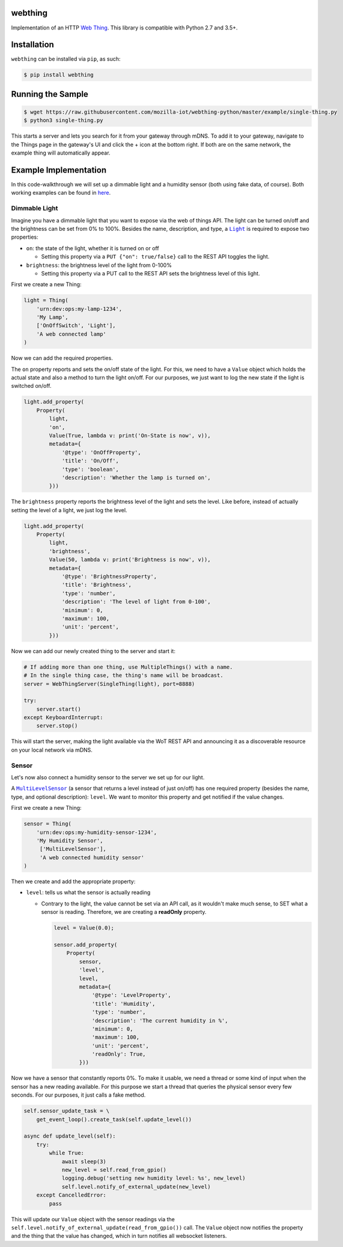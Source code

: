 webthing
========

.. image:: https://github.com/mozilla-iot/webthing-python/workflows/Python%20package/badge.svg
    :target: https://github.com/mozilla-iot/webthing-python/workflows/Python%20package
.. image:: https://img.shields.io/pypi/v/webthing.svg
    :target: https://pypi.org/project/webthing/
.. image:: https://img.shields.io/badge/license-MPL--2.0-blue.svg
    :target: https://github.com/mozilla-iot/webthing-python/blob/master/LICENSE.txt

Implementation of an HTTP `Web Thing <https://iot.mozilla.org/wot/>`_. This library is compatible with Python 2.7 and 3.5+.

Installation
============

``webthing`` can be installed via ``pip``, as such:

.. code:: shell

  $ pip install webthing

Running the Sample
==================

.. code:: shell

  $ wget https://raw.githubusercontent.com/mozilla-iot/webthing-python/master/example/single-thing.py
  $ python3 single-thing.py

This starts a server and lets you search for it from your gateway through mDNS. To add it to your gateway, navigate to the Things page in the gateway's UI and click the + icon at the bottom right. If both are on the same network, the example thing will automatically appear.

Example Implementation
======================

In this code-walkthrough we will set up a dimmable light and a humidity sensor (both using fake data, of course). Both working examples can be found in `here <https://github.com/mozilla-iot/webthing-python/tree/master/example>`_.

Dimmable Light
--------------

Imagine you have a dimmable light that you want to expose via the web of things API. The light can be turned on/off and the brightness can be set from 0% to 100%. Besides the name, description, and type, a |Light|_ is required to expose two properties:

.. |Light| replace:: ``Light``
.. _Light: https://iot.mozilla.org/schemas/#Light

* ``on``: the state of the light, whether it is turned on or off

  - Setting this property via a ``PUT {"on": true/false}`` call to the REST API toggles the light.

* ``brightness``: the brightness level of the light from 0-100%

  - Setting this property via a PUT call to the REST API sets the brightness level of this light.

First we create a new Thing:

.. code:: python

    light = Thing(
        'urn:dev:ops:my-lamp-1234',
        'My Lamp',
        ['OnOffSwitch', 'Light'],
        'A web connected lamp'
    )

Now we can add the required properties.

The ``on`` property reports and sets the on/off state of the light. For this, we need to have a ``Value`` object which holds the actual state and also a method to turn the light on/off. For our purposes, we just want to log the new state if the light is switched on/off.

.. code:: python

  light.add_property(
      Property(
          light,
          'on',
          Value(True, lambda v: print('On-State is now', v)),
          metadata={
              '@type': 'OnOffProperty',
              'title': 'On/Off',
              'type': 'boolean',
              'description': 'Whether the lamp is turned on',
          }))

The ``brightness`` property reports the brightness level of the light and sets the level. Like before, instead of actually setting the level of a light, we just log the level.

.. code:: python

  light.add_property(
      Property(
          light,
          'brightness',
          Value(50, lambda v: print('Brightness is now', v)),
          metadata={
              '@type': 'BrightnessProperty',
              'title': 'Brightness',
              'type': 'number',
              'description': 'The level of light from 0-100',
              'minimum': 0,
              'maximum': 100,
              'unit': 'percent',
          }))

Now we can add our newly created thing to the server and start it:

.. code:: python

  # If adding more than one thing, use MultipleThings() with a name.
  # In the single thing case, the thing's name will be broadcast.
  server = WebThingServer(SingleThing(light), port=8888)

  try:
      server.start()
  except KeyboardInterrupt:
      server.stop()

This will start the server, making the light available via the WoT REST API and announcing it as a discoverable resource on your local network via mDNS.

Sensor
------

Let's now also connect a humidity sensor to the server we set up for our light.

A |MultiLevelSensor|_ (a sensor that returns a level instead of just on/off) has one required property (besides the name, type, and optional description): ``level``. We want to monitor this property and get notified if the value changes.

.. |MultiLevelSensor| replace:: ``MultiLevelSensor``
.. _MultiLevelSensor: https://iot.mozilla.org/schemas/#MultiLevelSensor

First we create a new Thing:

.. code:: python

  sensor = Thing(
      'urn:dev:ops:my-humidity-sensor-1234',
      'My Humidity Sensor',
       ['MultiLevelSensor'],
       'A web connected humidity sensor'
  )

Then we create and add the appropriate property:

* ``level``: tells us what the sensor is actually reading

  - Contrary to the light, the value cannot be set via an API call, as it wouldn't make much sense, to SET what a sensor is reading. Therefore, we are creating a **readOnly** property.

    .. code:: python

      level = Value(0.0);

      sensor.add_property(
          Property(
              sensor,
              'level',
              level,
              metadata={
                  '@type': 'LevelProperty',
                  'title': 'Humidity',
                  'type': 'number',
                  'description': 'The current humidity in %',
                  'minimum': 0,
                  'maximum': 100,
                  'unit': 'percent',
                  'readOnly': True,
              }))

Now we have a sensor that constantly reports 0%. To make it usable, we need a thread or some kind of input when the sensor has a new reading available. For this purpose we start a thread that queries the physical sensor every few seconds. For our purposes, it just calls a fake method.

.. code:: python

  self.sensor_update_task = \
      get_event_loop().create_task(self.update_level())

  async def update_level(self):
      try:
          while True:
              await sleep(3)
              new_level = self.read_from_gpio()
              logging.debug('setting new humidity level: %s', new_level)
              self.level.notify_of_external_update(new_level)
      except CancelledError:
          pass

This will update our ``Value`` object with the sensor readings via the ``self.level.notify_of_external_update(read_from_gpio())`` call. The ``Value`` object now notifies the property and the thing that the value has changed, which in turn notifies all websocket listeners.

